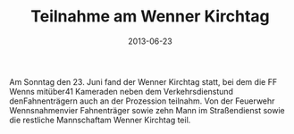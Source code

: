 #+TITLE: Teilnahme am Wenner Kirchtag
#+DATE: 2013-06-23
#+FACEBOOK_URL: 

Am Sonntag den 23. Juni fand der Wenner Kirchtag statt, bei dem die FF Wenns mitüber41 Kameraden neben dem Verkehrsdienstund denFahnenträgern auch an der Prozession teilnahm. Von der Feuerwehr Wennsnahmenvier Fahnenträger sowie zehn Mann im Straßendienst sowie die restliche Mannschaftam Wenner Kirchtag teil.
